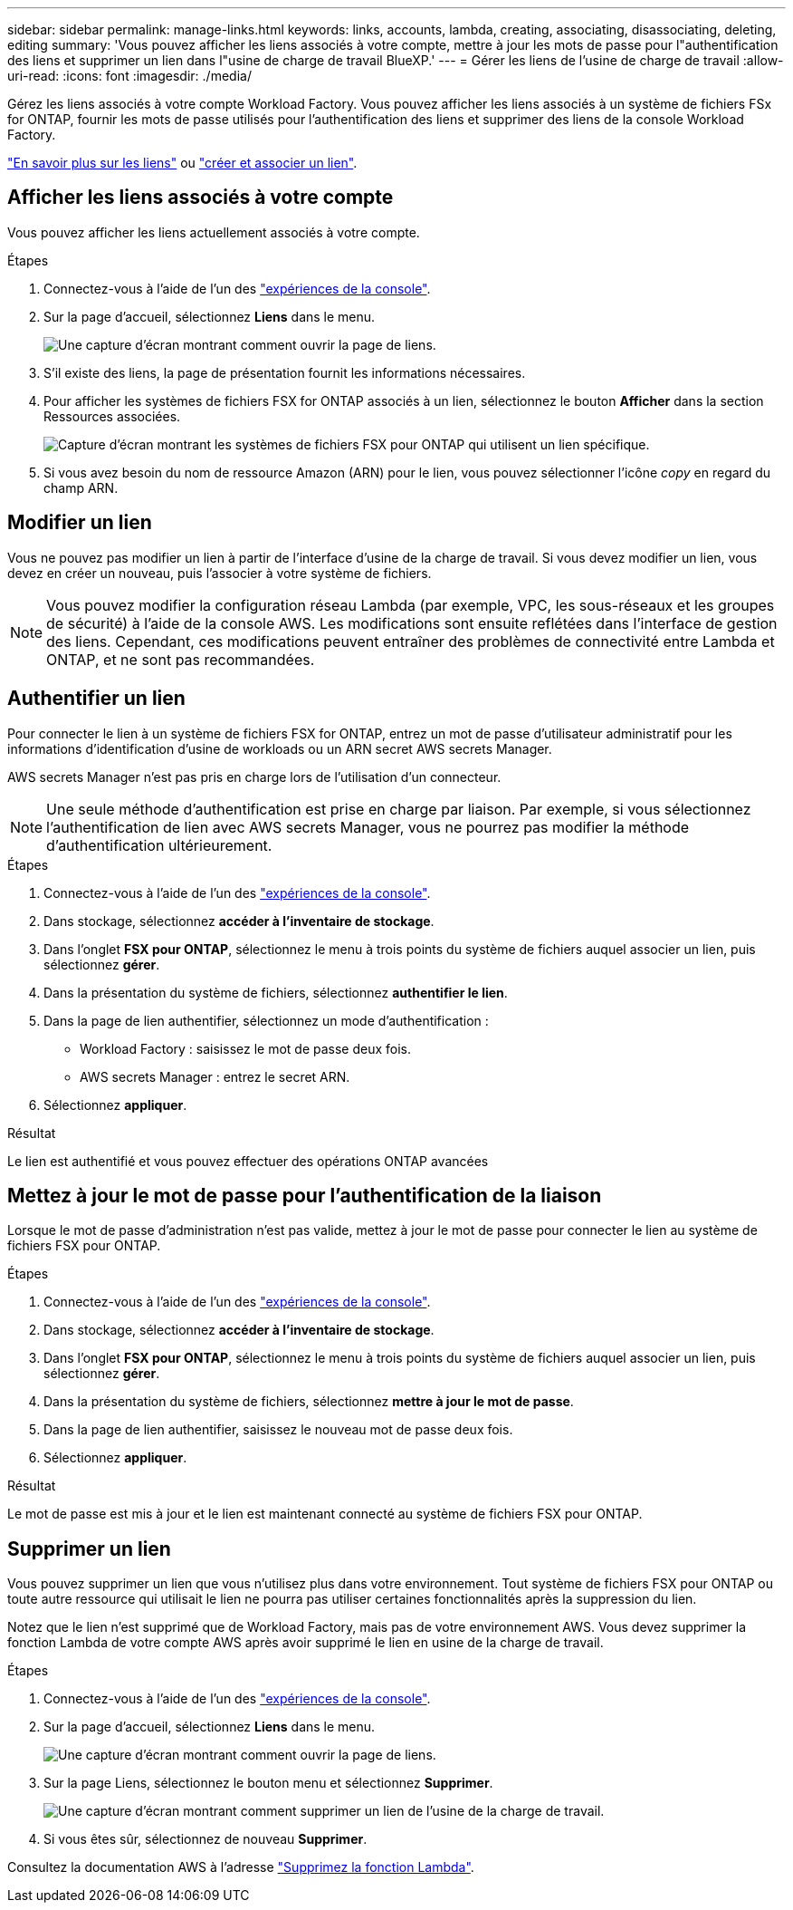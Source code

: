 ---
sidebar: sidebar 
permalink: manage-links.html 
keywords: links, accounts, lambda, creating, associating, disassociating, deleting, editing 
summary: 'Vous pouvez afficher les liens associés à votre compte, mettre à jour les mots de passe pour l"authentification des liens et supprimer un lien dans l"usine de charge de travail BlueXP.' 
---
= Gérer les liens de l'usine de charge de travail
:allow-uri-read: 
:icons: font
:imagesdir: ./media/


[role="lead"]
Gérez les liens associés à votre compte Workload Factory. Vous pouvez afficher les liens associés à un système de fichiers FSx for ONTAP, fournir les mots de passe utilisés pour l'authentification des liens et supprimer des liens de la console Workload Factory.

link:links-overview.html["En savoir plus sur les liens"] ou link:create-link.html["créer et associer un lien"].



== Afficher les liens associés à votre compte

Vous pouvez afficher les liens actuellement associés à votre compte.

.Étapes
. Connectez-vous à l'aide de l'un des link:https://docs.netapp.com/us-en/workload-setup-admin/console-experiences.html["expériences de la console"^].
. Sur la page d'accueil, sélectionnez *Liens* dans le menu.
+
image:screenshot-menu-links.png["Une capture d'écran montrant comment ouvrir la page de liens."]

. S'il existe des liens, la page de présentation fournit les informations nécessaires.
. Pour afficher les systèmes de fichiers FSX for ONTAP associés à un lien, sélectionnez le bouton *Afficher* dans la section Ressources associées.
+
image:screenshot-view-link-details.png["Capture d'écran montrant les systèmes de fichiers FSX pour ONTAP qui utilisent un lien spécifique."]

. Si vous avez besoin du nom de ressource Amazon (ARN) pour le lien, vous pouvez sélectionner l'icône _copy_ en regard du champ ARN.




== Modifier un lien

Vous ne pouvez pas modifier un lien à partir de l'interface d'usine de la charge de travail. Si vous devez modifier un lien, vous devez en créer un nouveau, puis l'associer à votre système de fichiers.


NOTE: Vous pouvez modifier la configuration réseau Lambda (par exemple, VPC, les sous-réseaux et les groupes de sécurité) à l'aide de la console AWS. Les modifications sont ensuite reflétées dans l'interface de gestion des liens. Cependant, ces modifications peuvent entraîner des problèmes de connectivité entre Lambda et ONTAP, et ne sont pas recommandées.



== Authentifier un lien

Pour connecter le lien à un système de fichiers FSX for ONTAP, entrez un mot de passe d'utilisateur administratif pour les informations d'identification d'usine de workloads ou un ARN secret AWS secrets Manager.

AWS secrets Manager n'est pas pris en charge lors de l'utilisation d'un connecteur.


NOTE: Une seule méthode d'authentification est prise en charge par liaison. Par exemple, si vous sélectionnez l'authentification de lien avec AWS secrets Manager, vous ne pourrez pas modifier la méthode d'authentification ultérieurement.

.Étapes
. Connectez-vous à l'aide de l'un des link:https://docs.netapp.com/us-en/workload-setup-admin/console-experiences.html["expériences de la console"^].
. Dans stockage, sélectionnez *accéder à l'inventaire de stockage*.
. Dans l'onglet *FSX pour ONTAP*, sélectionnez le menu à trois points du système de fichiers auquel associer un lien, puis sélectionnez *gérer*.
. Dans la présentation du système de fichiers, sélectionnez *authentifier le lien*.
. Dans la page de lien authentifier, sélectionnez un mode d'authentification :
+
** Workload Factory : saisissez le mot de passe deux fois.
** AWS secrets Manager : entrez le secret ARN.


. Sélectionnez *appliquer*.


.Résultat
Le lien est authentifié et vous pouvez effectuer des opérations ONTAP avancées



== Mettez à jour le mot de passe pour l'authentification de la liaison

Lorsque le mot de passe d'administration n'est pas valide, mettez à jour le mot de passe pour connecter le lien au système de fichiers FSX pour ONTAP.

.Étapes
. Connectez-vous à l'aide de l'un des link:https://docs.netapp.com/us-en/workload-setup-admin/console-experiences.html["expériences de la console"^].
. Dans stockage, sélectionnez *accéder à l'inventaire de stockage*.
. Dans l'onglet *FSX pour ONTAP*, sélectionnez le menu à trois points du système de fichiers auquel associer un lien, puis sélectionnez *gérer*.
. Dans la présentation du système de fichiers, sélectionnez *mettre à jour le mot de passe*.
. Dans la page de lien authentifier, saisissez le nouveau mot de passe deux fois.
. Sélectionnez *appliquer*.


.Résultat
Le mot de passe est mis à jour et le lien est maintenant connecté au système de fichiers FSX pour ONTAP.



== Supprimer un lien

Vous pouvez supprimer un lien que vous n'utilisez plus dans votre environnement. Tout système de fichiers FSX pour ONTAP ou toute autre ressource qui utilisait le lien ne pourra pas utiliser certaines fonctionnalités après la suppression du lien.

Notez que le lien n'est supprimé que de Workload Factory, mais pas de votre environnement AWS. Vous devez supprimer la fonction Lambda de votre compte AWS après avoir supprimé le lien en usine de la charge de travail.

.Étapes
. Connectez-vous à l'aide de l'un des link:https://docs.netapp.com/us-en/workload-setup-admin/console-experiences.html["expériences de la console"^].
. Sur la page d'accueil, sélectionnez *Liens* dans le menu.
+
image:screenshot-menu-links.png["Une capture d'écran montrant comment ouvrir la page de liens."]

. Sur la page Liens, sélectionnez le bouton menu et sélectionnez *Supprimer*.
+
image:screenshot-remove-link.png["Une capture d'écran montrant comment supprimer un lien de l'usine de la charge de travail."]

. Si vous êtes sûr, sélectionnez de nouveau *Supprimer*.


Consultez la documentation AWS à l'adresse link:https://docs.aws.amazon.com/lambda/latest/dg/gettingstarted-awscli.html#with-userapp-walkthrough-custom-events-delete-function["Supprimez la fonction Lambda"].

